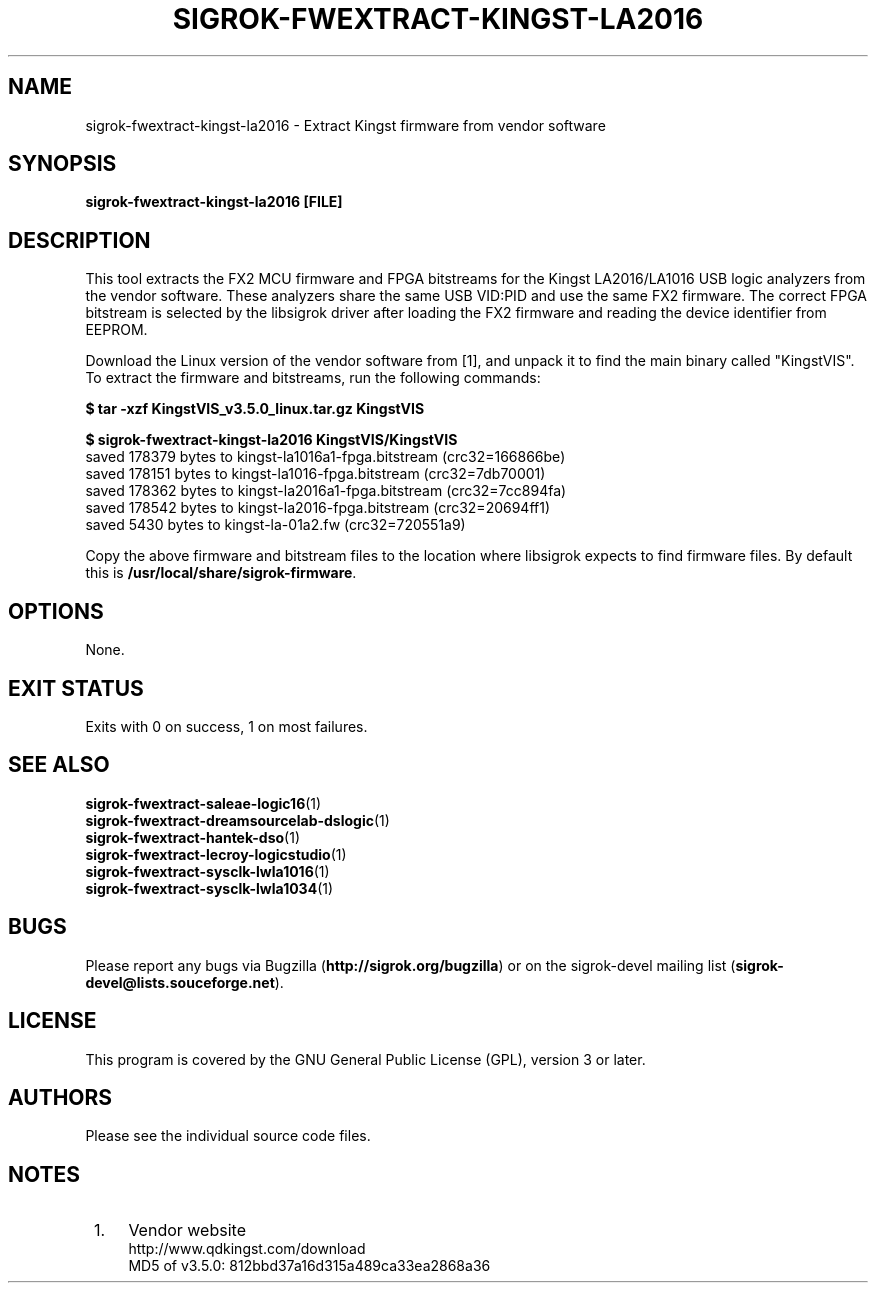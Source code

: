 .TH SIGROK\-FWEXTRACT\-KINGST\-LA2016 1 "Mar 13, 2021"
.SH "NAME"
sigrok\-fwextract\-kingst\-la2016 \- Extract Kingst firmware from vendor software
.SH "SYNOPSIS"
.B sigrok\-fwextract\-kingst\-la2016 [FILE]
.SH "DESCRIPTION"
This tool extracts the FX2 MCU firmware and FPGA bitstreams for the Kingst
LA2016/LA1016 USB logic analyzers from the vendor software. These
analyzers share the same USB VID:PID and use the same FX2 firmware.
The correct FPGA bitstream is selected by the libsigrok driver after
loading the FX2 firmware and reading the device identifier from EEPROM.
.PP
Download the Linux version of the vendor software from [1], and unpack
it to find the main binary called "KingstVIS". To extract the
firmware and bitstreams, run the following commands:
.PP
.B "  $ tar -xzf KingstVIS_v3.5.0_linux.tar.gz KingstVIS"
.PP
.B "  $ sigrok-fwextract-kingst-la2016 KingstVIS/KingstVIS"
.br
.RB "  saved 178379 bytes to kingst-la1016a1-fpga.bitstream (crc32=166866be)"
.br
.RB "  saved 178151 bytes to kingst-la1016-fpga.bitstream (crc32=7db70001)"
.br
.RB "  saved 178362 bytes to kingst-la2016a1-fpga.bitstream (crc32=7cc894fa)"
.br
.RB "  saved 178542 bytes to kingst-la2016-fpga.bitstream (crc32=20694ff1)"
.br
.RB "  saved 5430 bytes to kingst-la-01a2.fw (crc32=720551a9)"
.PP
Copy the above firmware and bitstream files to the location where libsigrok
expects to find firmware files. By default this is
.BR /usr/local/share/sigrok-firmware .
.SH OPTIONS
None.
.SH "EXIT STATUS"
Exits with 0 on success, 1 on most failures.
.SH "SEE ALSO"
\fBsigrok\-fwextract\-saleae\-logic16\fP(1)
.br
\fBsigrok\-fwextract\-dreamsourcelab\-dslogic\fP(1)
.br
\fBsigrok\-fwextract\-hantek\-dso\fP(1)
.br
\fBsigrok\-fwextract\-lecroy\-logicstudio\fP(1)
.br
\fBsigrok\-fwextract\-sysclk\-lwla1016\fP(1)
.br
\fBsigrok\-fwextract\-sysclk\-lwla1034\fP(1)
.SH "BUGS"
Please report any bugs via Bugzilla
.RB "(" http://sigrok.org/bugzilla ")"
or on the sigrok\-devel mailing list
.RB "(" sigrok\-devel@lists.souceforge.net ")."
.SH "LICENSE"
This program is covered by the GNU General Public License (GPL),
version 3 or later.
.SH "AUTHORS"
Please see the individual source code files.
.SH "NOTES"
.IP " 1." 4
Vendor website
.RS 4
.RB http://www.qdkingst.com/download
.br
\%MD5 of v3.5.0: 812bbd37a16d315a489ca33ea2868a36

